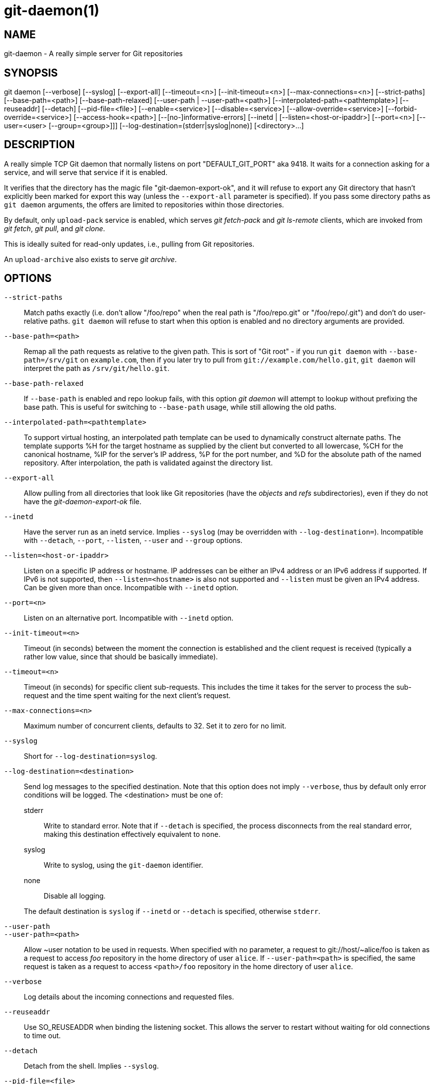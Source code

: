 git-daemon(1)
=============

NAME
----
git-daemon - A really simple server for Git repositories

SYNOPSIS
--------
[synopsis]
git daemon [--verbose] [--syslog] [--export-all]
	   [--timeout=<n>] [--init-timeout=<n>] [--max-connections=<n>]
	   [--strict-paths] [--base-path=<path>] [--base-path-relaxed]
	   [--user-path | --user-path=<path>]
	   [--interpolated-path=<pathtemplate>]
	   [--reuseaddr] [--detach] [--pid-file=<file>]
	   [--enable=<service>] [--disable=<service>]
	   [--allow-override=<service>] [--forbid-override=<service>]
	   [--access-hook=<path>] [--[no-]informative-errors]
	   [--inetd |
	     [--listen=<host-or-ipaddr>] [--port=<n>]
	     [--user=<user> [--group=<group>]]]
	   [--log-destination=(stderr|syslog|none)]
	   [<directory>...]

DESCRIPTION
-----------
A really simple TCP Git daemon that normally listens on port "DEFAULT_GIT_PORT"
aka 9418.  It waits for a connection asking for a service, and will serve
that service if it is enabled.

It verifies that the directory has the magic file "git-daemon-export-ok", and
it will refuse to export any Git directory that hasn't explicitly been marked
for export this way (unless the `--export-all` parameter is specified). If you
pass some directory paths as `git daemon` arguments, the offers are limited to
repositories within those directories.

By default, only `upload-pack` service is enabled, which serves
'git fetch-pack' and 'git ls-remote' clients, which are invoked
from 'git fetch', 'git pull', and 'git clone'.

This is ideally suited for read-only updates, i.e., pulling from
Git repositories.

An `upload-archive` also exists to serve 'git archive'.

OPTIONS
-------
`--strict-paths`::
	Match paths exactly (i.e. don't allow "/foo/repo" when the real path is
	"/foo/repo.git" or "/foo/repo/.git") and don't do user-relative paths.
	`git daemon` will refuse to start when this option is enabled and no
	directory arguments are provided.

`--base-path=<path>`::
	Remap all the path requests as relative to the given path.
	This is sort of "Git root" - if you run `git daemon` with
	`--base-path=/srv/git` on `example.com`, then if you later try
	to pull from `git://example.com/hello.git`, `git daemon` will
	interpret the path as `/srv/git/hello.git`.

`--base-path-relaxed`::
	If `--base-path` is enabled and repo lookup fails, with this option
	'git daemon' will attempt to lookup without prefixing the base path.
	This is useful for switching to `--base-path` usage, while still
	allowing the old paths.

`--interpolated-path=<pathtemplate>`::
	To support virtual hosting, an interpolated path template can be
	used to dynamically construct alternate paths.  The template
	supports %H for the target hostname as supplied by the client but
	converted to all lowercase, %CH for the canonical hostname,
	%IP for the server's IP address, %P for the port number,
	and %D for the absolute path of the named repository.
	After interpolation, the path is validated against the directory
	list.

`--export-all`::
	Allow pulling from all directories that look like Git repositories
	(have the 'objects' and 'refs' subdirectories), even if they
	do not have the 'git-daemon-export-ok' file.

`--inetd`::
	Have the server run as an inetd service. Implies `--syslog` (may
	be overridden with `--log-destination=`).
	Incompatible with `--detach`, `--port`, `--listen`, `--user` and
	`--group` options.

`--listen=<host-or-ipaddr>`::
	Listen on a specific IP address or hostname.  IP addresses can
	be either an IPv4 address or an IPv6 address if supported.  If IPv6
	is not supported, then `--listen=<hostname>` is also not supported
	and `--listen` must be given an IPv4 address.
	Can be given more than once.
	Incompatible with `--inetd` option.

`--port=<n>`::
	Listen on an alternative port.  Incompatible with `--inetd` option.

`--init-timeout=<n>`::
	Timeout (in seconds) between the moment the connection is established
	and the client request is received (typically a rather low value, since
	that should be basically immediate).

`--timeout=<n>`::
	Timeout (in seconds) for specific client sub-requests. This includes
	the time it takes for the server to process the sub-request and the
	time spent waiting for the next client's request.

`--max-connections=<n>`::
	Maximum number of concurrent clients, defaults to 32.  Set it to
	zero for no limit.

`--syslog`::
	Short for `--log-destination=syslog`.

`--log-destination=<destination>`::
	Send log messages to the specified destination.
	Note that this option does not imply `--verbose`,
	thus by default only error conditions will be logged.
	The <destination> must be one of:
+
--
stderr::
	Write to standard error.
	Note that if `--detach` is specified,
	the process disconnects from the real standard error,
	making this destination effectively equivalent to `none`.
syslog::
	Write to syslog, using the `git-daemon` identifier.
none::
	Disable all logging.
--
+
The default destination is `syslog` if `--inetd` or `--detach` is specified,
otherwise `stderr`.

`--user-path`::
`--user-path=<path>`::
	Allow {tilde}user notation to be used in requests.  When
	specified with no parameter, a request to
	git://host/{tilde}alice/foo is taken as a request to access
	'foo' repository in the home directory of user `alice`.
	If `--user-path=<path>` is specified, the same request is
	taken as a request to access `<path>/foo` repository in
	the home directory of user `alice`.

`--verbose`::
	Log details about the incoming connections and requested files.

`--reuseaddr`::
	Use SO_REUSEADDR when binding the listening socket.
	This allows the server to restart without waiting for
	old connections to time out.

`--detach`::
	Detach from the shell. Implies `--syslog`.

`--pid-file=<file>`::
	Save the process id in 'file'.  Ignored when the daemon
	is run under `--inetd`.

`--user=<user>`::
`--group=<group>`::
	Change daemon's uid and gid before entering the service loop.
	When only `--user` is given without `--group`, the
	primary group ID for the user is used.  The values of
	the option are given to `getpwnam(3)` and `getgrnam(3)`
	and numeric IDs are not supported.
+
Giving these options is an error when used with `--inetd`; use
the facility of inet daemon to achieve the same before spawning
'git daemon' if needed.
+
Like many programs that switch user id, the daemon does not reset
environment variables such as `$HOME` when it runs git programs,
e.g. `upload-pack` and `receive-pack`. When using this option, you
may also want to set and export `HOME` to point at the home
directory of `<user>` before starting the daemon, and make sure any
Git configuration files in that directory are readable by `<user>`.

`--enable=<service>`::
`--disable=<service>`::
	Enable/disable the service site-wide per default.  Note
	that a service disabled site-wide can still be enabled
	per repository if it is marked overridable and the
	repository enables the service with a configuration
	item.

`--allow-override=<service>`::
`--forbid-override=<service>`::
	Allow/forbid overriding the site-wide default with per
	repository configuration.  By default, all the services
	may be overridden.

`--informative-errors`::
`--no-informative-errors`::
	When informative errors are turned on, git-daemon will report
	more verbose errors to the client, differentiating conditions
	like "no such repository" from "repository not exported". This
	is more convenient for clients, but may leak information about
	the existence of unexported repositories.  When informative
	errors are not enabled, all errors report "access denied" to the
	client. The default is `--no-informative-errors`.

`--access-hook=<path>`::
	Every time a client connects, first run an external command
	specified by the <path> with service name (e.g. "upload-pack"),
	path to the repository, hostname (%H), canonical hostname
	(%CH), IP address (%IP), and TCP port (%P) as its command-line
	arguments. The external command can decide to decline the
	service by exiting with a non-zero status (or to allow it by
	exiting with a zero status).  It can also look at the $REMOTE_ADDR
	and `$REMOTE_PORT` environment variables to learn about the
	requestor when making this decision.
+
The external command can optionally write a single line to its
standard output to be sent to the requestor as an error message when
it declines the service.

<directory>::
	The remaining arguments provide a list of directories. If any
	directories are specified, then the `git-daemon` process will
	serve a requested directory only if it is contained in one of
	these directories. If `--strict-paths` is specified, then the
	requested directory must match one of these directories exactly.

SERVICES
--------

These services can be globally enabled/disabled using the
command-line options of this command.  If finer-grained
control is desired (e.g. to allow 'git archive' to be run
against only in a few selected repositories the daemon serves),
the per-repository configuration file can be used to enable or
disable them.

upload-pack::
	This serves 'git fetch-pack' and 'git ls-remote'
	clients.  It is enabled by default, but a repository can
	disable it by setting `daemon.uploadpack` configuration
	item to `false`.

upload-archive::
	This serves 'git archive --remote'.  It is disabled by
	default, but a repository can enable it by setting
	`daemon.uploadarch` configuration item to `true`.

receive-pack::
	This serves 'git send-pack' clients, allowing anonymous
	push.  It is disabled by default, as there is _no_
	authentication in the protocol (in other words, anybody
	can push anything into the repository, including removal
	of refs).  This is solely meant for a closed LAN setting
	where everybody is friendly.  This service can be
	enabled by setting `daemon.receivepack` configuration item to
	`true`.

EXAMPLES
--------
We assume the following in /etc/services::
+
------------
$ grep 9418 /etc/services
git		9418/tcp		# Git Version Control System
------------

'git daemon' as inetd server::
	To set up 'git daemon' as an inetd service that handles any
	repository within `/pub/foo` or `/pub/bar`, place an entry like
	the following into `/etc/inetd` all on one line:
+
------------------------------------------------
	git stream tcp nowait nobody  /usr/bin/git
		git daemon --inetd --verbose --export-all
		/pub/foo /pub/bar
------------------------------------------------


'git daemon' as inetd server for virtual hosts::
	To set up 'git daemon' as an inetd service that handles
	repositories for different virtual hosts, `www.example.com`
	and `www.example.org`, place an entry like the following into
	`/etc/inetd` all on one line:
+
------------------------------------------------
	git stream tcp nowait nobody /usr/bin/git
		git daemon --inetd --verbose --export-all
		--interpolated-path=/pub/%H%D
		/pub/www.example.org/software
		/pub/www.example.com/software
		/software
------------------------------------------------
+
In this example, the root-level directory `/pub` will contain
a subdirectory for each virtual host name supported.
Further, both hosts advertise repositories simply as
`git://www.example.com/software/repo.git`.  For pre-1.4.0
clients, a symlink from `/software` into the appropriate
default repository could be made as well.


'git daemon' as regular daemon for virtual hosts::
	To set up 'git daemon' as a regular, non-inetd service that
	handles repositories for multiple virtual hosts based on
	their IP addresses, start the daemon like this:
+
------------------------------------------------
	git daemon --verbose --export-all
		--interpolated-path=/pub/%IP/%D
		/pub/192.168.1.200/software
		/pub/10.10.220.23/software
------------------------------------------------
+
In this example, the root-level directory `/pub` will contain
a subdirectory for each virtual host IP address supported.
Repositories can still be accessed by hostname though, assuming
they correspond to these IP addresses.

selectively enable/disable services per repository::
	To enable 'git archive --remote' and disable 'git fetch' against
	a repository, have the following in the configuration file in the
	repository (that is the file 'config' next to `HEAD`, 'refs' and
	'objects').
+
----------------------------------------------------------------
	[daemon]
		uploadpack = false
		uploadarch = true
----------------------------------------------------------------


ENVIRONMENT
-----------
'git daemon' will set REMOTE_ADDR to the IP address of the client
that connected to it, if the IP address is available. REMOTE_ADDR will
be available in the environment of hooks called when
services are performed.

GIT
---
Part of the linkgit:git[1] suite
